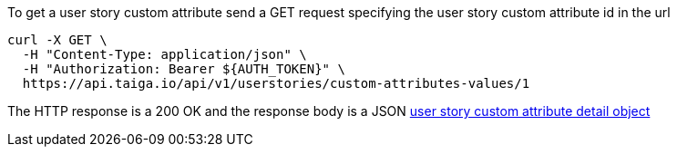 To get a user story custom attribute send a GET request specifying the user story custom attribute id in the url

[source,bash]
----
curl -X GET \
  -H "Content-Type: application/json" \
  -H "Authorization: Bearer ${AUTH_TOKEN}" \
  https://api.taiga.io/api/v1/userstories/custom-attributes-values/1
----

The HTTP response is a 200 OK and the response body is a JSON link:#object-userstory-custom-attribute-detail[user story custom attribute detail object]
